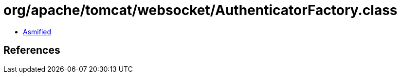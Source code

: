 = org/apache/tomcat/websocket/AuthenticatorFactory.class

 - link:AuthenticatorFactory-asmified.java[Asmified]

== References

